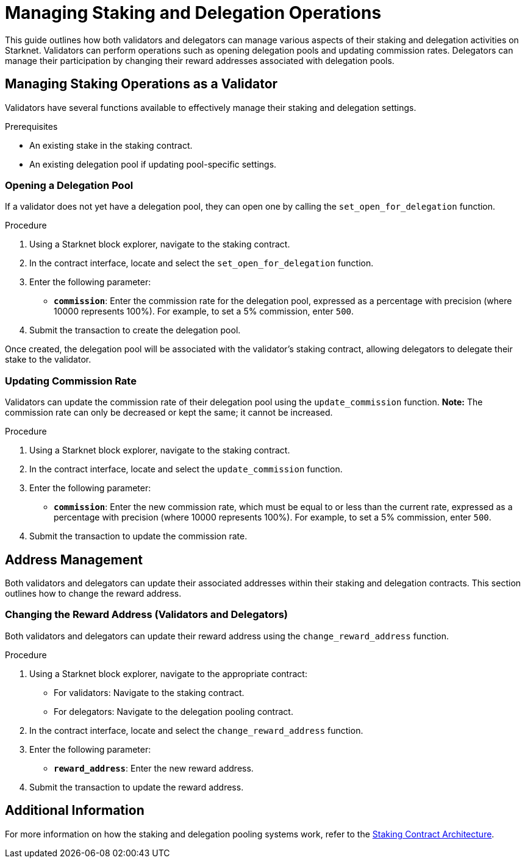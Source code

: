 [id="managing-staking-and-delegation-operations"]
= Managing Staking and Delegation Operations

:description: How validators and delegators can manage staking and delegation settings on Starknet by interacting directly with the staking and delegation pooling contracts.

This guide outlines how both validators and delegators can manage various aspects of their staking and delegation activities on Starknet. Validators can perform operations such as opening delegation pools and updating commission rates. Delegators can manage their participation by changing their reward addresses associated with delegation pools.

== Managing Staking Operations as a Validator

Validators have several functions available to effectively manage their staking and delegation settings.

.Prerequisites

* An existing stake in the staking contract.
* An existing delegation pool if updating pool-specific settings.

=== Opening a Delegation Pool

If a validator does not yet have a delegation pool, they can open one by calling the `set_open_for_delegation` function.

.Procedure

. Using a Starknet block explorer, navigate to the staking contract.
. In the contract interface, locate and select the `set_open_for_delegation` function.
. Enter the following parameter:
+
* **`commission`**: Enter the commission rate for the delegation pool, expressed as a percentage with precision (where 10000 represents 100%). For example, to set a 5% commission, enter `500`.
. Submit the transaction to create the delegation pool.

Once created, the delegation pool will be associated with the validator’s staking contract, allowing delegators to delegate their stake to the validator.

=== Updating Commission Rate

Validators can update the commission rate of their delegation pool using the `update_commission` function. **Note:** The commission rate can only be decreased or kept the same; it cannot be increased.

.Procedure

. Using a Starknet block explorer, navigate to the staking contract.
. In the contract interface, locate and select the `update_commission` function.
. Enter the following parameter:
+
* **`commission`**: Enter the new commission rate, which must be equal to or less than the current rate, expressed as a percentage with precision (where 10000 represents 100%). For example, to set a 5% commission, enter `500`.
. Submit the transaction to update the commission rate.

== Address Management

Both validators and delegators can update their associated addresses within their staking and delegation contracts. This section outlines how to change the reward address.

// === Changing the Operational Address (Validators)
 
// Validators can change their operational address by interacting with the `change_operational_address` function.

// .Procedure

// . Using a Starknet block explorer, navigate to the staking contract.
// . In the contract interface, locate and select the `change_operational_address` function.
// . Enter the following parameter:
// +
// * **`operational_address`**: Enter the new operational address.
// . Submit the transaction to update the operational address.

=== Changing the Reward Address (Validators and Delegators)

Both validators and delegators can update their reward address using the `change_reward_address` function.

.Procedure

. Using a Starknet block explorer, navigate to the appropriate contract:
+
* For validators: Navigate to the staking contract.
* For delegators: Navigate to the delegation pooling contract.
. In the contract interface, locate and select the `change_reward_address` function.
. Enter the following parameter:
+
* **`reward_address`**: Enter the new reward address.
. Submit the transaction to update the reward address.

== Additional Information

For more information on how the staking and delegation pooling systems work, refer to the xref:architecture.adoc#staking-contract[Staking Contract Architecture].
